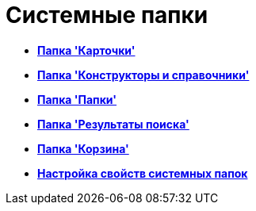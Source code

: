 = Системные папки

* *xref:../topics/Folders_Cards.adoc[Папка 'Карточки']* +
* *xref:../topics/Folders_Designers_and_Reference.adoc[Папка 'Конструкторы и справочники']* +
* *xref:../topics/Folders_Root_Folder_Folders.adoc[Папка 'Папки']* +
* *xref:../topics/Folders_Search_Results.adoc[Папка 'Результаты поиска']* +
* *xref:../topics/Folders_Recycle_Bin.adoc[Папка 'Корзина']* +
* *xref:../topics/Folders_Settings_Properties_of_System_Folders.adoc[Настройка свойств системных папок]* +
